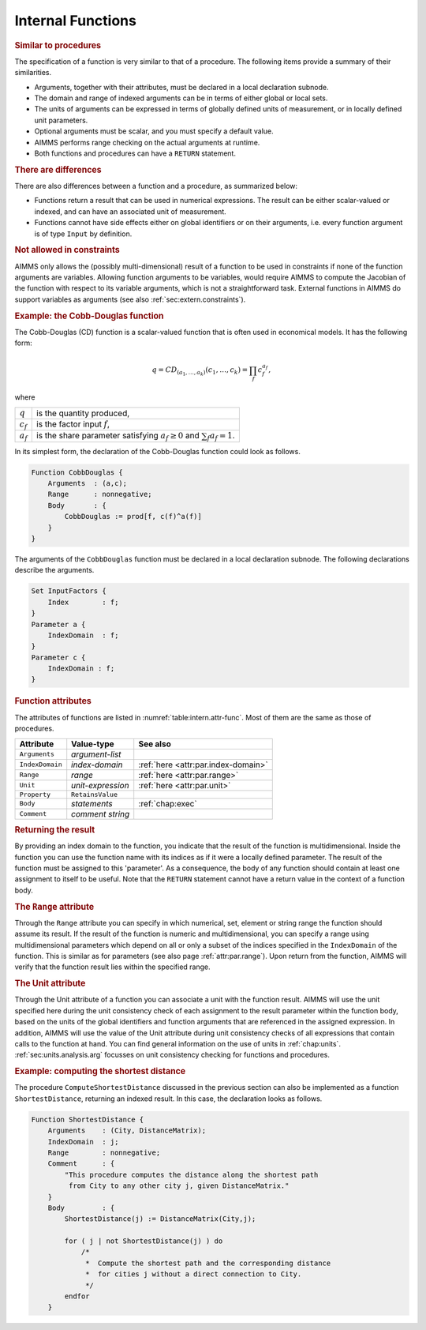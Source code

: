 .. _sec:intern.func:

Internal Functions
==================

.. rubric:: Similar to procedures

The specification of a function is very similar to that of a procedure.
The following items provide a summary of their similarities.

-  Arguments, together with their attributes, must be declared in a
   local declaration subnode.

-  The domain and range of indexed arguments can be in terms of either
   global or local sets.

-  The units of arguments can be expressed in terms of globally defined
   units of measurement, or in locally defined unit parameters.

-  Optional arguments must be scalar, and you must specify a default
   value.

-  AIMMS performs range checking on the actual arguments at runtime.

-  Both functions and procedures can have a ``RETURN`` statement.

.. rubric:: There are differences

There are also differences between a function and a procedure, as
summarized below:

-  Functions return a result that can be used in numerical expressions.
   The result can be either scalar-valued or indexed, and can have an
   associated unit of measurement.

-  Functions cannot have side effects either on global identifiers or on
   their arguments, i.e. every function argument is of type ``Input`` by
   definition.

.. rubric:: Not allowed in constraints

AIMMS only allows the (possibly multi-dimensional) result of a function
to be used in constraints if none of the function arguments are
variables. Allowing function arguments to be variables, would require
AIMMS to compute the Jacobian of the function with respect to its
variable arguments, which is not a straightforward task. External
functions in AIMMS do support variables as arguments (see also
:ref:`sec:extern.constraints`).

.. rubric:: Example: the Cobb-Douglas function
   :name: examp:Cobb-Douglas

The Cobb-Douglas (CD) function is a scalar-valued function that is often
used in economical models. It has the following form:

.. math:: q = CD_{(a_1,\ldots,a_k)}(c_1, \ldots, c_k) = \prod_f c_f^{a_f},

where

+-------------+-------------------------------------------------------+
| :math:`q`   | is the quantity produced,                             |
+-------------+-------------------------------------------------------+
| :math:`c_f` | is the factor input :math:`f`,                        |
+-------------+-------------------------------------------------------+
| :math:`a_f` | is the share parameter satisfying :math:`a_f\geq 0`   |
|             | and :math:`\sum_f a_f = 1`.                           |
+-------------+-------------------------------------------------------+

In its simplest form, the declaration of the Cobb-Douglas function could
look as follows.

.. code-block:: aimms

	Function CobbDouglas {
	    Arguments  : (a,c);
	    Range      : nonnegative;
	    Body       : {
	        CobbDouglas := prod[f, c(f)^a(f)]
	    }
	}

The arguments of the ``CobbDouglas`` function must be declared in a
local declaration subnode. The following declarations describe the
arguments.

.. code-block:: aimms

	Set InputFactors {
	    Index        : f;
	}
	Parameter a {
	    IndexDomain  : f;
	}
	Parameter c {
	    IndexDomain : f;
	}

.. _function:

.. rubric:: Function attributes

The attributes of functions are listed in
:numref:`table:intern.attr-func`. Most of them are the same as those of
procedures.

.. _table:intern.attr-func:

.. table:: 

	=============== ================= ====================================
	Attribute       Value-type        See also
	=============== ================= ====================================
	``Arguments``   *argument-list*      
	``IndexDomain`` *index-domain*    :ref:`here <attr:par.index-domain>`
	``Range``       *range*           :ref:`here <attr:par.range>`
	``Unit``        *unit-expression* :ref:`here <attr:par.unit>`
	``Property``    ``RetainsValue``     
	``Body``        *statements*      :ref:`chap:exec`
	``Comment``     *comment string*     
	=============== ================= ====================================
	
.. _function.index_domain:

.. rubric:: Returning the result

By providing an index domain to the function, you indicate that the
result of the function is multidimensional. Inside the function you can
use the function name with its indices as if it were a locally defined
parameter. The result of the function must be assigned to this
'parameter'. As a consequence, the body of any function should contain
at least one assignment to itself to be useful. Note that the ``RETURN``
statement cannot have a return value in the context of a function body.

.. rubric:: The ``Range`` attribute
   :name: attr:function.range

.. _function.range:

Through the ``Range`` attribute you can specify in which numerical, set,
element or string range the function should assume its result. If the
result of the function is numeric and multidimensional, you can specify
a range using multidimensional parameters which depend on all or only a
subset of the indices specified in the ``IndexDomain`` of the function.
This is similar as for parameters (see also page :ref:`attr:par.range`).
Upon return from the function, AIMMS will verify that the function
result lies within the specified range.

.. rubric:: The Unit attribute
   :name: attr:function.unit

.. _function.unit:

Through the Unit attribute of a function you can associate a unit
with the function result. AIMMS will use the unit specified here during
the unit consistency check of each assignment to the result parameter
within the function body, based on the units of the global identifiers
and function arguments that are referenced in the assigned expression.
In addition, AIMMS will use the value of the Unit attribute during
unit consistency checks of all expressions that contain calls to the
function at hand. You can find general information on the use of units
in :ref:`chap:units`. :ref:`sec:units.analysis.arg` focusses on unit
consistency checking for functions and procedures.

.. rubric:: Example: computing the shortest distance

The procedure ``ComputeShortestDistance`` discussed in the previous
section can also be implemented as a function ``ShortestDistance``,
returning an indexed result. In this case, the declaration looks as
follows.

.. code-block:: aimms

	Function ShortestDistance {
	    Arguments    : (City, DistanceMatrix);
	    IndexDomain  : j;
	    Range        : nonnegative;
	    Comment      : {
	        "This procedure computes the distance along the shortest path
	         from City to any other city j, given DistanceMatrix."
	    }
	    Body         : {
	        ShortestDistance(j) := DistanceMatrix(City,j);

	        for ( j | not ShortestDistance(j) ) do
	            /*
	             *  Compute the shortest path and the corresponding distance
	             *  for cities j without a direct connection to City.
	             */
	        endfor
	    }